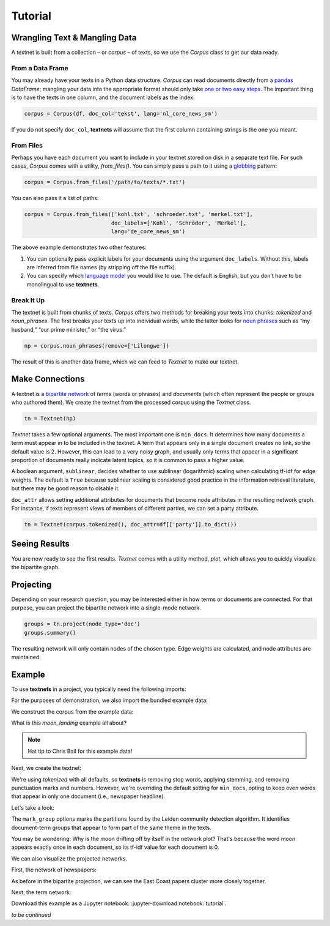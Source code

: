 ========
Tutorial
========

Wrangling Text & Mangling Data
------------------------------

A textnet is built from a collection – or *corpus* – of texts, so we use
the `Corpus` class to get our data ready.

From a Data Frame
~~~~~~~~~~~~~~~~~

You may already have your texts in a Python data structure. `Corpus`
can read documents directly from a `pandas <https://pandas.io>`__
`DataFrame`; mangling your data into the appropriate format should
only take `one or two easy
steps <https://pandas.pydata.org/docs/getting_started/dsintro.html#from-dict-of-series-or-dicts>`__.
The important thing is to have the texts in one column, and the document
labels as the index.

.. code:: python

   corpus = Corpus(df, doc_col='tekst', lang='nl_core_news_sm')

If you do not specify ``doc_col``, **textnets** will assume that the
first column containing strings is the one you meant.

From Files
~~~~~~~~~~

Perhaps you have each document you want to include in your textnet stored on
disk in a separate text file. For such cases, `Corpus` comes with a utility,
`from_files()`. You can simply pass a path to it using a `globbing
<https://en.wikipedia.org/wiki/Glob_(programming)>`__ pattern:

.. code:: python

   corpus = Corpus.from_files('/path/to/texts/*.txt')

You can also pass it a list of paths:

.. code:: python

   corpus = Corpus.from_files(['kohl.txt', 'schroeder.txt', 'merkel.txt'],
                              doc_labels=['Kohl', 'Schröder', 'Merkel'],
                              lang='de_core_news_sm')

The above example demonstrates two other features:

1. You can optionally pass explicit labels for your documents using the
   argument ``doc_labels``. Without this, labels are inferred from file
   names (by stripping off the file suffix).
2. You can specify which `language model <https://spacy.io/models>`__
   you would like to use. The default is English, but you don’t have to
   be monolingual to use **textnets**.

Break It Up
~~~~~~~~~~~

The textnet is built from chunks of texts. `Corpus` offers two
methods for breaking your texts into chunks: `tokenized` and
`noun_phrases`. The first breaks your texts up into individual
words, while the latter looks for `noun
phrases <https://en.wikipedia.org/wiki/Noun_phrase>`__ such as “my
husband,” “our prime minister,” or “the virus.”

.. code:: python

   np = corpus.noun_phrases(remove=['Lilongwe'])

The result of this is another data frame, which we can feed to `Textnet` to
make our textnet.

Make Connections
----------------

A textnet is a `bipartite network <https://en.wikipedia.org/wiki/Bipartite_graph>`__  of *terms* (words or phrases) and *documents* (which often represent the people or groups who authored them). We create the textnet from the processed corpus using the `Textnet` class.

.. code:: python

   tn = Textnet(np)

`Textnet` takes a few optional arguments. The most important one is ``min_docs``. It determines how many documents a term must appear in to be included in the textnet. A term that appears only in a single document creates no link, so the default value is 2. However, this can lead to a very noisy graph, and usually only terms that appear in a significant proportion of documents really indicate latent topics, so it is common to pass a higher value.

A boolean argument, ``sublinear``, decides whether to use sublinear (logarithmic) scaling when calculating tf-idf for edge weights. The default is ``True`` because sublinear scaling is considered good practice in the information retrieval literature, but there may be good reason to disable it.

``doc_attr`` allows setting additional attributes for documents that become node attributes in the resulting network graph. For instance, if texts represent views of members of different parties, we can set a party attribute.

.. code:: python

   tn = Textnet(corpus.tokenized(), doc_attr=df[['party']].to_dict())

Seeing Results
--------------

You are now ready to see the first results. `Textnet` comes with a utility method, `plot`, which allows you to quickly visualize the bipartite graph.

Projecting
----------

Depending on your research question, you may be interested either in how terms or documents are connected. For that purpose, you can project the bipartite network into a single-mode network.

.. code:: python

   groups = tn.project(node_type='doc')
   groups.summary()

The resulting network will only contain nodes of the chosen type. Edge weights are calculated, and node attributes are maintained.

Example
-------

To use **textnets** in a project, you typically need the following imports:

.. jupyter-execute::

   import pandas as pd
   from textnets import Corpus, Textnet

For the purposes of demonstration, we also import the bundled example data:

.. jupyter-execute::

   from textnets import examples

We construct the corpus from the example data:

.. jupyter-execute::

   corpus = Corpus(examples.moon_landing)

What is this `moon_landing` example all about?

.. jupyter-execute::

   display(examples.moon_landing)

.. note::

   Hat tip to Chris Bail for this example data!

Next, we create the textnet:

.. jupyter-execute::

   tn = Textnet(corpus.tokenized(), min_docs=1)

We're using `tokenized` with all defaults, so **textnets** is removing stop words, applying stemming, and removing punctuation marks and numbers. However, we're overriding the default setting for ``min_docs``, opting to keep even words that appear in only one document (i.e., newspaper headline).

Let's take a look:

.. jupyter-execute::

   tn.plot(label_nodes=('term', 'doc'),
           mark_groups=True)

The ``mark_group`` options marks the partitions found by the Leiden community detection algorithm. It identifies document-term groups that appear to form part of the same theme in the texts.

You may be wondering: Why is the moon drifting off by itself in the network plot? That's because the word moon appears exactly once in each document, so its tf-idf value for each document is 0.

We can also visualize the projected networks.

First, the network of newspapers:

.. jupyter-execute::

    papers = tn.project(node_type='doc')
    ig.plot(papers,
            layout=papers.layout_fruchterman_reingold(weights='weight'),
            margin=100,
            vertex_shape='box',
            vertex_color='dodgerblue',
            vertex_label=papers.vs['id'])

As before in the bipartite projection, we can see the East Coast papers cluster more closely together.

Next, the term network:

.. jupyter-execute::

   words = tn.project(node_type='term')
   ig.plot(words,
           layout=words.layout_fruchterman_reingold(weights='weight'),
           margin=100,
           vertex_label=words.vs['id'],
           mark_groups=words.community_leiden(weights='weight'))

Download this example as a Jupyter notebook: :jupyter-download:notebook:`tutorial`.

*to be continued*
